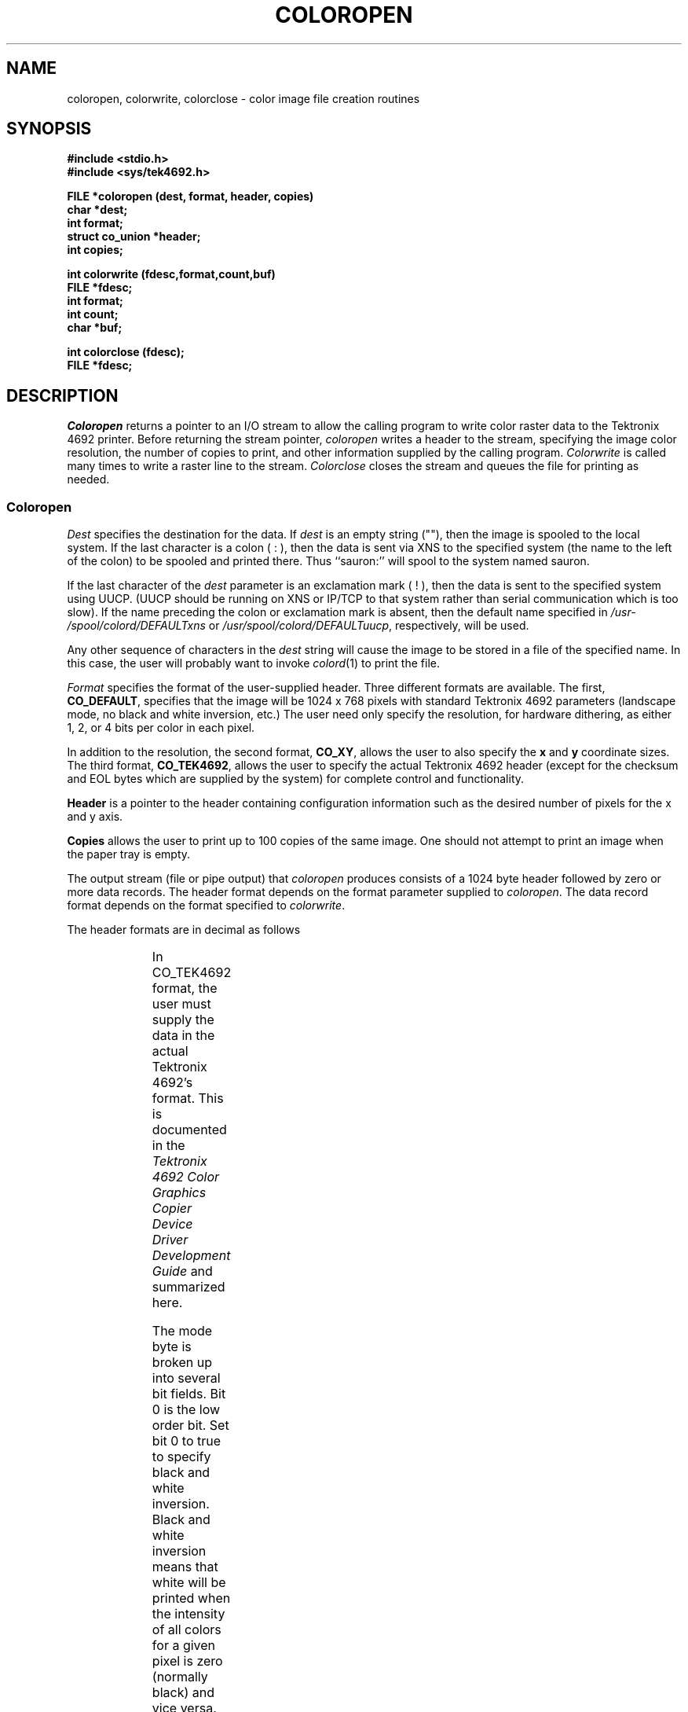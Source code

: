 '\" t
.TH COLOROPEN 3
.SH NAME
coloropen, colorwrite, colorclose \- color image file 
creation routines
.SH SYNOPSIS
.B "#include <stdio.h>"
.br
.B "#include <sys/tek4692.h>"

.B "FILE *coloropen (dest, format, header, copies)"
.br
.B "char *dest;"
.br
.B "int format;"
.br
.B "struct co_union *header;"
.br
.B "int copies;"

.B "int colorwrite (fdesc,format,count,buf)"
.br
.B "FILE *fdesc;"
.br
.B "int format;"
.br
.B "int count;"
.br
.B "char *buf;"

.B "int colorclose (fdesc);"
.br
.B "FILE *fdesc;"
.SH DESCRIPTION
.de ne
.sp (\\$1)
.sp -(\\$1)
..
.I Coloropen\^
returns a pointer to an I/O stream to allow the calling program to write color
raster data to the Tektronix 4692 printer.
Before returning the stream pointer,
.I coloropen\^
writes a header to the stream, 
specifying the image color resolution, the number of copies to
print, and other information supplied by the calling program.
.I Colorwrite\^
is called many times to write a raster line to the stream.
.I Colorclose\^
closes the stream and queues the file for printing as needed.
.SS Coloropen
.PP
.I Dest\^
specifies the destination for the data.  If
.I dest
is an empty string (""), then the image is spooled to the local system.
If the last character is a colon ( : ), then the data is sent via XNS
to the specified system (the name to the left of the colon) to be spooled
and printed there. Thus ``sauron:'' will spool to the system named sauron.
.PP
If the last character of the
.I dest
parameter is an exclamation mark ( ! ), 
then the data is sent to the specified
system using 
UUCP.  (UUCP should be running on XNS or IP/TCP to that system rather than
serial communication which is too slow).
If the name preceding the colon or exclamation mark
is absent, then the default
name specified in \f2/usr\%/spool\%/colord\%/DEFAULT\%xns\fP or
\f2/usr\%/spool\%/colord\%/DEFAULT\%uucp\fP, respectively, will be used.
.PP
Any other sequence of characters in the \f2dest\fP string will cause the
image to be stored in a file of the specified name. 
In this case, the user will
probably want to invoke \f2colord\f1(1) to print the file.
.PP
.I Format\^
specifies the format of the user-supplied header. Three different formats
are available. The first,
.BR CO_DEFAULT ,
specifies that the image will be 1024 x 768 pixels with standard
Tektronix 4692 parameters (landscape mode, no black and white inversion,
etc.)
The user need only specify the resolution, for hardware dithering, as either
1, 2, or 4 bits per color in each pixel.
.PP
In addition to the resolution, the second format, 
.BR CO_XY ,
allows the user to also specify the
.B x
and
.B y
coordinate sizes.
The third format,
.BR CO_TEK4692 ,
allows the user to specify the actual Tektronix 4692 header (except for
the checksum and EOL bytes which are supplied by the system) for complete
control and functionality.
.PP
.B Header\^
is a pointer to the header containing configuration information such as
the desired number of pixels for the x and y axis.
.PP
.B Copies\^
allows the user to print up to 100 copies of the same image.
One should not attempt to print an image when the paper tray is empty.
.PP
The output stream (file or pipe output) that
.I coloropen
produces consists of a 1024 byte header followed by zero or more data records.
The header format depends on the format parameter supplied to
.IR coloropen .
The data record format depends on the format specified to
.IR colorwrite .
.PP
The header formats are in decimal as follows

.TS
center doublebox;
cB s s
lI | lI | lI
l | l | l.
CO_DEFAULT
_
Byte	Contents	Comments
=
0	0	CO_DEFAULT >> 8
1	85	CO_DEFAULT & 0xff

2	varies	copies >> 8
3	varies	copies & 0xff

4	0	resolution >> 8
5	{1,2,4}	resolution & 0xff
.TE

.TS
center doublebox;
cB s s
lI | lI | lI
l | l | l.
CO_XY
_
Byte	Contents	Comments
=
0	0	CO_XY >> 8
1	86	CO_XY & 0xff

2	varies	copies >> 8
3	varies	copies & 0xff

4	0	resolution >> 8
5	{1,2,4}	resolution & 0xff

6	1 to 1536	x size, in pixels
7	1 to 1122	y size, in pixels
.TE

.TS
center doublebox;
cB s s
lI | lI | lI
l | l | l.
CO_TEK4692
_
Byte	Contents	Comments
=
0	0	CO_TEK4692 >> 8
1	87	CO_TEK4692 & 0xff

2	varies	copies >> 8
3	varies	copies & 0xff

4	varies	mode (see below)
5	varies	repaint (see below)

6	varies	x size, high byte (see below)
7	varies	x size, low byte (see below)

8	varies	y size, high byte (see below)
9	varies	y size, low byte (see below)
.TE
.sp
.PP
In CO_TEK4692 format, the user must supply the data in the actual Tektronix
4692's format. This is documented in the
.I "Tektronix 4692 Color Graphics Copier Device Driver Development Guide"
and summarized here.
.PP
The mode byte is broken up into several bit fields. Bit 0 is the low order
bit.
Set bit 0 to true to specify black and white inversion.  Black and white
inversion means that white will be printed
when the intensity of all colors for a given pixel is zero (normally black)
and vice versa.
This inversion
allows for the fact that the background color on many CRTs is black and the
background color for the printer is white (blank paper).
.PP
Set bit 1 (the "quality bit") to true to fix the image resolution at 158 pixels
per inch. If bit one is false, 
then the pixels will be spread as needed.   The  pixels can spread
up to 
128 pixels per inch.   When the pixels are allowed to spread,
the image takes up as much of the page as
possible.
.PP
Bits 2 and 3 specify the image orientation.

.TS
box,center;
cB s s
lI | lI | lI
l | l | l.
Image orientation
_
Bit 3	Bit 2	Format
=
0	0	Landscape (normal mode)
0	1	Portrait (bottom of page)
1	0	Portrait (center of page)
1	1	Portrait (top of page)
.TE
.ne 6
.PP
Bits 4 and 5 specify the image resolution in bits per color per pixel.

.TS
box,center;
cB s s
lI | lI | lI
l | l | l.
Image resolution
_
Bit 5	Bit 4	Resolution
=
0	0	1 bit/primary (2 pixels/byte)
0	1	2 bit/primary (1 byte/pixel)
1	0	4 bit/primary (2 bytes/pixel)
1	1	not allowed
.TE

.PP
Bit 6 is the communications mode. The driver ignores it.
Bit 7 must be true.
.PP
Byte 5 is the repaint byte. The low-order three bits specify how many images
should be painted on the same page.  These bits should normally be 
set to 0x01 for paper.
The count can be increased for transparencies since they generally require
more ink. If this is done then the image data should be replicated.
It may also be used to superimpose several different images on the same page.
The repaint count should be
.IR or ed
with 0x80.
.PP
Byte 6 is the high-order 7 bits of the size of the x dimension, in pixels,
.IR or ed
with 0x80.
Byte 7 is the low-order 7 bits of the x dimension size
.IR or ed
with 0x80.
.PP
Bytes 8 and 9 are, respectively, the high-order and low-order 7 bits of the
y size,
.IR or ed
with 0x80.
.PP
The system will supply the checksum and EOL bytes.
The format of the raster data is documented in \f2tek\f1(7).
.SS Colorwrite
.PP
.I Colorwrite\^
writes out each raster line in an internal format that preserves the byte
count of each write.
The first parameter,
.IR fdesc ,
specifies the open I/O stream destination for writing the raster line.
The second parameter,
.IR format ,
specifies the format to be used.
Currently only
.B CW_RAW
is supported.
.I Count\^
specifies the number of bytes in this raster line.
.I Buf\^
is a pointer to a character buffer containing the raster data.
.ne 5
.SS Colorclose
.PP
.I Colorclose\^
closes the I/O stream,
.IR fdesc ,
and spools the image (unless output to an ordinary file
was specified in
.IR coloropen ).
Colorclose returns non-zero on success and zero on failure.
.SH "SEE ALSO"
capture(1G), colord(1), capture(3G), tek(7),
.I "Tektronix 4692 Color Graphics Copier Device Driver Development Guide"
(Tektronix Part No. 070-4818-00)
.\" @(#)$Header: /d2/3.7/src/man/trash/standard/u_man/man3/RCS/coloropen.3,v 1.1 89/03/27 16:42:11 root Exp $
.\" $Log:	coloropen.3,v $
Revision 1.1  89/03/27  16:42:11  root
Initial check-in for 3.7

.\"Revision 1.5  86/09/05  11:16:32  oz
.\"*** empty log message ***
.\"
.\"Revision 1.4  86/04/22  11:53:46  celia
.\"cosmetic
.\"
.\"Revision 1.3  86/04/10  14:38:49  celia
.\"had to remove .br for per.indx
.\"
.\"Revision 1.2  85/06/03  16:41:49  robinf
.\"Cosmetic changes for GL2-W2.3
.\"
.\" Revision 1.1  85/05/31  15:23:07  robinf
.\" Edited for GL2-W2.3

.\" Revision 1.1  85/05/31  15:15:01  robinf
.\" Edited for GL2-W2.3

